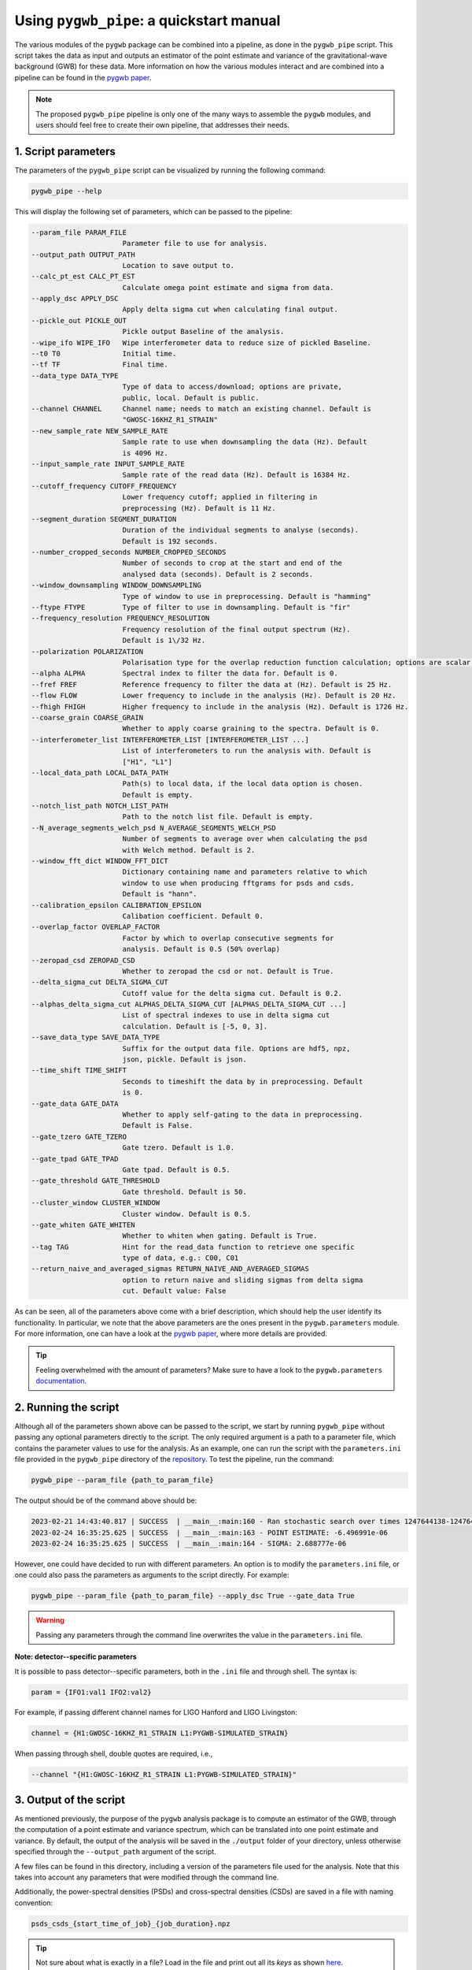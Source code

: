 =========================================
Using ``pygwb_pipe``: a quickstart manual
=========================================

The various modules of the ``pygwb`` package can be combined into a pipeline, as done in the ``pygwb_pipe`` script. This script 
takes the data as input and outputs an estimator of the point estimate and variance of the gravitational-wave background (GWB) for these
data. More information on how the various modules interact and are combined into a pipeline can be found in the `pygwb paper <https://arxiv.org/pdf/2303.15696.pdf>`_.

.. note::
  The proposed ``pygwb_pipe`` pipeline is only one of the many ways to assemble the ``pygwb`` modules, and users should
  feel free to create their own pipeline, that addresses their needs.

**1. Script parameters**
========================

The parameters of the ``pygwb_pipe`` script can be visualized by running the following command:

.. code-block:: shell

   pygwb_pipe --help

This will display the following set of parameters, which can be passed to the pipeline:

.. code-block:: shell

  --param_file PARAM_FILE                                                                                                                                                     
                        Parameter file to use for analysis.                                                                                                                   
  --output_path OUTPUT_PATH                                                                                                                                                   
                        Location to save output to.                                                                                                                           
  --calc_pt_est CALC_PT_EST                                                                                                                                                   
                        Calculate omega point estimate and sigma from data.                                                                                                   
  --apply_dsc APPLY_DSC                                                                                                                                                       
                        Apply delta sigma cut when calculating final output.                                                                                                  
  --pickle_out PICKLE_OUT                                                                                                                                                     
                        Pickle output Baseline of the analysis.                                                                                                               
  --wipe_ifo WIPE_IFO   Wipe interferometer data to reduce size of pickled Baseline.                                                                                          
  --t0 T0               Initial time.                                                                                                                                         
  --tf TF               Final time.                                                                                                                                           
  --data_type DATA_TYPE                                                                                                                                                       
                        Type of data to access/download; options are private,                                                                                                 
                        public, local. Default is public.                                                                                                                     
  --channel CHANNEL     Channel name; needs to match an existing channel. Default is                                                                                          
                        "GWOSC-16KHZ_R1_STRAIN"                                                                                                                               
  --new_sample_rate NEW_SAMPLE_RATE                                                                                                                                           
                        Sample rate to use when downsampling the data (Hz). Default                                                                                           
                        is 4096 Hz.                                                                                                                                           
  --input_sample_rate INPUT_SAMPLE_RATE                                                                                                                                       
                        Sample rate of the read data (Hz). Default is 16384 Hz.                                                                                               
  --cutoff_frequency CUTOFF_FREQUENCY                                                                                                                                         
                        Lower frequency cutoff; applied in filtering in                                                                                                       
                        preprocessing (Hz). Default is 11 Hz.                                                                                                                 
  --segment_duration SEGMENT_DURATION                                                                                                                                         
                        Duration of the individual segments to analyse (seconds).                                                                                             
                        Default is 192 seconds.                                                                                                                               
  --number_cropped_seconds NUMBER_CROPPED_SECONDS                                                                                                                             
                        Number of seconds to crop at the start and end of the                                                                                                 
                        analysed data (seconds). Default is 2 seconds.                                                                                                        
  --window_downsampling WINDOW_DOWNSAMPLING                                                                                                                                   
                        Type of window to use in preprocessing. Default is "hamming"                                                                                          
  --ftype FTYPE         Type of filter to use in downsampling. Default is "fir"
  --frequency_resolution FREQUENCY_RESOLUTION
                        Frequency resolution of the final output spectrum (Hz).                                                                                               
                        Default is 1\/32 Hz.
  --polarization POLARIZATION
                        Polarisation type for the overlap reduction function calculation; options are scalar, vector, tensor. Default is tensor.                             
  --alpha ALPHA         Spectral index to filter the data for. Default is 0.
  --fref FREF           Reference frequency to filter the data at (Hz). Default is 25 Hz.
  --flow FLOW           Lower frequency to include in the analysis (Hz). Default is 20 Hz.
  --fhigh FHIGH         Higher frequency to include in the analysis (Hz). Default is 1726 Hz.
  --coarse_grain COARSE_GRAIN
                        Whether to apply coarse graining to the spectra. Default is 0.
  --interferometer_list INTERFEROMETER_LIST [INTERFEROMETER_LIST ...]                                                                                                         
                        List of interferometers to run the analysis with. Default is                                                                                          
                        ["H1", "L1"]                                                                                                                                          
  --local_data_path LOCAL_DATA_PATH                                                                                                                                           
                        Path(s) to local data, if the local data option is chosen.                                                                                            
                        Default is empty.                                                                                                                                     
  --notch_list_path NOTCH_LIST_PATH                                                                                                                                           
                        Path to the notch list file. Default is empty.                                                                                                        
  --N_average_segments_welch_psd N_AVERAGE_SEGMENTS_WELCH_PSD                                                                                                                 
                        Number of segments to average over when calculating the psd                                                                                           
                        with Welch method. Default is 2.                                                                                                                      
  --window_fft_dict WINDOW_FFT_DICT                                                                                                                                           
                        Dictionary containing name and parameters relative to which                                                                                           
                        window to use when producing fftgrams for psds and csds.                                                                                              
                        Default is "hann".                                                                                                                                    
  --calibration_epsilon CALIBRATION_EPSILON                                                                                                                                   
                        Calibation coefficient. Default 0.                                                                                                                  
  --overlap_factor OVERLAP_FACTOR
                        Factor by which to overlap consecutive segments for
                        analysis. Default is 0.5 (50% overlap)
  --zeropad_csd ZEROPAD_CSD
                        Whether to zeropad the csd or not. Default is True.
  --delta_sigma_cut DELTA_SIGMA_CUT
                        Cutoff value for the delta sigma cut. Default is 0.2.
  --alphas_delta_sigma_cut ALPHAS_DELTA_SIGMA_CUT [ALPHAS_DELTA_SIGMA_CUT ...]
                        List of spectral indexes to use in delta sigma cut
                        calculation. Default is [-5, 0, 3].
  --save_data_type SAVE_DATA_TYPE
                        Suffix for the output data file. Options are hdf5, npz,
                        json, pickle. Default is json.
  --time_shift TIME_SHIFT
                        Seconds to timeshift the data by in preprocessing. Default
                        is 0.
  --gate_data GATE_DATA
                        Whether to apply self-gating to the data in preprocessing.
                        Default is False.
  --gate_tzero GATE_TZERO
                        Gate tzero. Default is 1.0.
  --gate_tpad GATE_TPAD
                        Gate tpad. Default is 0.5.
  --gate_threshold GATE_THRESHOLD
                        Gate threshold. Default is 50.
  --cluster_window CLUSTER_WINDOW
                        Cluster window. Default is 0.5.
  --gate_whiten GATE_WHITEN
                        Whether to whiten when gating. Default is True.
  --tag TAG             Hint for the read_data function to retrieve one specific
                        type of data, e.g.: C00, C01
  --return_naive_and_averaged_sigmas RETURN_NAIVE_AND_AVERAGED_SIGMAS
                        option to return naive and sliding sigmas from delta sigma
                        cut. Default value: False

As can be seen, all of the parameters above come with a brief description, which should help the user identify its functionality. In particular,
we note that the above parameters are the ones present in the ``pygwb.parameters`` module. For more information, one can have a look at the 
`pygwb paper <https://arxiv.org/pdf/2303.15696.pdf>`_, where more details are provided.

.. tip::
  Feeling overwhelmed with the amount of parameters? Make sure to have a look to the ``pygwb.parameters`` `documentation <api/pygwb.parameters.html>`_.

**2. Running the script**
========================

Although all of the parameters shown above can be passed to the script, we start by running ``pygwb_pipe`` without passing any optional parameters directly to the script.
The only required argument is a path to a parameter file, which contains the parameter values
to use for the analysis. As an example, one can run the script with the ``parameters.ini`` file provided in the ``pygwb_pipe`` directory of the 
`repository <https://github.com/a-renzini/pygwb/blob/master/pygwb_pipe/parameters.ini>`_. To test the pipeline, run the command:

.. code-block:: shell

  pygwb_pipe --param_file {path_to_param_file}

The output should be of the command above should be:

.. code-block:: c

  2023-02-21 14:43:40.817 | SUCCESS  | __main__:main:160 - Ran stochastic search over times 1247644138-1247645038                                           
  2023-02-24 16:35:25.625 | SUCCESS  | __main__:main:163 - POINT ESTIMATE: -6.496991e-06
  2023-02-24 16:35:25.625 | SUCCESS  | __main__:main:164 - SIGMA: 2.688777e-06

However, one could have decided to run with different parameters. An option is to modify the ``parameters.ini`` file, or one could also pass the parameters as arguments
to the script directly. For example:

.. code-block:: shell

  pygwb_pipe --param_file {path_to_param_file} --apply_dsc True --gate_data True

.. warning::

  Passing any parameters through the command line overwrites the value in the ``parameters.ini`` file.

**Note: detector--specific parameters** 

It is possible to pass detector--specific parameters, both in the ``.ini`` file and through shell. The syntax is:

.. code-block:: shell

  param = {IFO1:val1 IFO2:val2}

For example, if passing different channel names for LIGO Hanford and LIGO Livingston:

.. code-block:: shell

  channel = {H1:GWOSC-16KHZ_R1_STRAIN L1:PYGWB-SIMULATED_STRAIN} 

When passing through shell, double quotes are required, i.e., 

.. code-block:: shell

  --channel "{H1:GWOSC-16KHZ_R1_STRAIN L1:PYGWB-SIMULATED_STRAIN}"

**3. Output of the script**
===========================

As mentioned previously, the purpose of the ``pygwb`` analysis package is to compute an estimator of the GWB, through the computation of a 
point estimate and variance spectrum, which can be translated into one point estimate and variance. By default, the output of the analysis will be saved in 
the ``./output`` folder of your directory, unless otherwise specified through the ``--output_path`` argument of the script.

A few files can be found in this directory, including a version of the parameters file used for the
analysis. Note that this takes into account any parameters that were modified through the command line.

Additionally, the power-spectral densities (PSDs) and cross-spectral densities (CSDs) are saved in a file with naming convention:

.. code-block:: shell

  psds_csds_{start_time_of_job}_{job_duration}.npz

.. tip::
  Not sure about what is exactly in a file? Load in the file and print out all its `keys` as shown 
  `here <https://stackoverflow.com/questions/49219436/how-to-show-all-the-element-names-in-a-npz-file-without-having-to-load-the-compl>`_.

A second file contains the actual point estimate spectrum, variance spectrum, point estimate and variance. This information is accessible in:

.. code-block:: shell

  point_estimate_sigma_{start_time_of_job}_{job_duration}.npz

Furthermore, if the script was run with ``--pickle_out True``, a ``pickle`` file will be present in the output directory, containing a pickled
version of the baseline. This contains all the information present in the other two ``npz`` files, but allows the user to create a baseline object
from this ``pickle`` file. More information about how to create a baseline from such a file can be found `here <api/pygwb.baseline.Baseline.html#pygwb.baseline.Baseline.load_from_pickle>`_.

.. warning::

  Saving ``pickle`` files can take up a lot of memory. Furthermore, loading in a baseline from ``pickle`` file can take quite some time. Working 
  with ``npz`` files is therefore recommended, when possible.

.. note::
  
  Depending on the parameters used to run ``pygwb_pipe``, the output of the script and amount of files might differ from the one described here.

This tutorial provides a brief overview of the ``pygwb_pipe`` script and how to run it for one job, i.e., a small stretch of data. In practice, 
however, one probably wants to analyze months, if not years, of data. To address this need, ``pygwb_pipe`` can be run on multiple jobs, i.e., different
stretches of data, through parallelization using Condor (more information about condor can be found `here <https://htcondor.readthedocs.io/en/latest/index.html>`_).
The concrete implementation within the ``pygwb`` package is outlined in the `following tutorial <multiple_jobs.html>`_.
